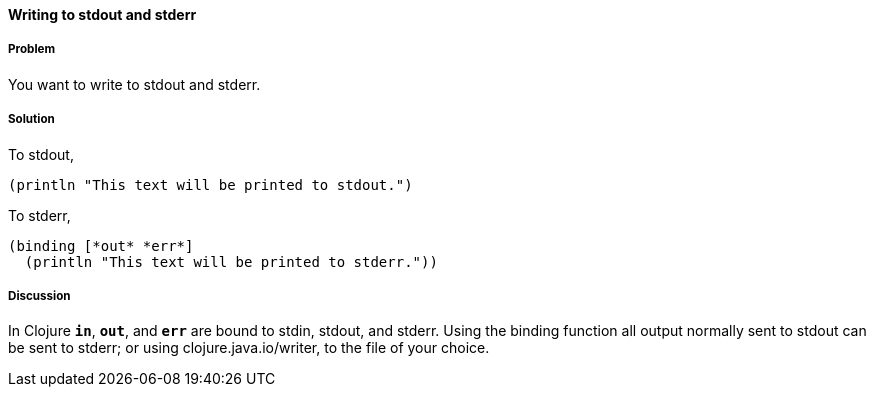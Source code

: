 ==== Writing to stdout and stderr

////
Author: Alan Busby @thebusby
////

===== Problem

You want to write to stdout and stderr.

===== Solution

To stdout,

[source,clojure]
----
(println "This text will be printed to stdout.")
----

To stderr,

[source,clojure]
----
(binding [*out* *err*]
  (println "This text will be printed to stderr."))
----

===== Discussion

In Clojure `*in*`, `*out*`, and `*err*` are bound to stdin, stdout, and stderr.
Using the +binding+ function all output normally sent to stdout can be sent to
stderr; or using +clojure.java.io/writer+, to the file of your choice.